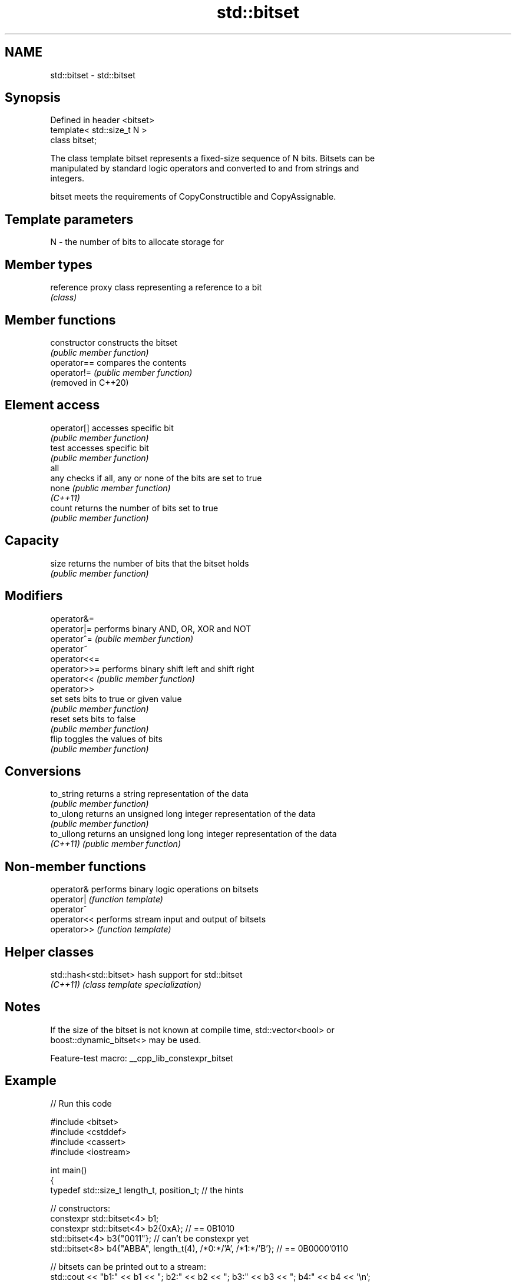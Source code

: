 .TH std::bitset 3 "2022.07.31" "http://cppreference.com" "C++ Standard Libary"
.SH NAME
std::bitset \- std::bitset

.SH Synopsis
   Defined in header <bitset>
   template< std::size_t N >
   class bitset;

   The class template bitset represents a fixed-size sequence of N bits. Bitsets can be
   manipulated by standard logic operators and converted to and from strings and
   integers.

   bitset meets the requirements of CopyConstructible and CopyAssignable.

.SH Template parameters

   N - the number of bits to allocate storage for

.SH Member types

   reference proxy class representing a reference to a bit
             \fI(class)\fP

.SH Member functions

   constructor        constructs the bitset
                      \fI(public member function)\fP
   operator==         compares the contents
   operator!=         \fI(public member function)\fP
   (removed in C++20)
.SH Element access
   operator[]         accesses specific bit
                      \fI(public member function)\fP
   test               accesses specific bit
                      \fI(public member function)\fP
   all
   any                checks if all, any or none of the bits are set to true
   none               \fI(public member function)\fP
   \fI(C++11)\fP
   count              returns the number of bits set to true
                      \fI(public member function)\fP
.SH Capacity
   size               returns the number of bits that the bitset holds
                      \fI(public member function)\fP
.SH Modifiers
   operator&=
   operator|=         performs binary AND, OR, XOR and NOT
   operator^=         \fI(public member function)\fP
   operator~
   operator<<=
   operator>>=        performs binary shift left and shift right
   operator<<         \fI(public member function)\fP
   operator>>
   set                sets bits to true or given value
                      \fI(public member function)\fP
   reset              sets bits to false
                      \fI(public member function)\fP
   flip               toggles the values of bits
                      \fI(public member function)\fP
.SH Conversions
   to_string          returns a string representation of the data
                      \fI(public member function)\fP
   to_ulong           returns an unsigned long integer representation of the data
                      \fI(public member function)\fP
   to_ullong          returns an unsigned long long integer representation of the data
   \fI(C++11)\fP            \fI(public member function)\fP

.SH Non-member functions

   operator&  performs binary logic operations on bitsets
   operator|  \fI(function template)\fP
   operator^
   operator<< performs stream input and output of bitsets
   operator>> \fI(function template)\fP

.SH Helper classes

   std::hash<std::bitset> hash support for std::bitset
   \fI(C++11)\fP                \fI(class template specialization)\fP

.SH Notes

   If the size of the bitset is not known at compile time, std::vector<bool> or
   boost::dynamic_bitset<> may be used.

   Feature-test macro: __cpp_lib_constexpr_bitset

.SH Example


// Run this code

 #include <bitset>
 #include <cstddef>
 #include <cassert>
 #include <iostream>

 int main()
 {
     typedef std::size_t length_t, position_t; // the hints

     // constructors:
     constexpr std::bitset<4> b1;
     constexpr std::bitset<4> b2{0xA}; // == 0B1010
     std::bitset<4> b3{"0011"}; // can't be constexpr yet
     std::bitset<8> b4{"ABBA", length_t(4), /*0:*/'A', /*1:*/'B'}; // == 0B0000'0110

     // bitsets can be printed out to a stream:
     std::cout << "b1:" << b1 << "; b2:" << b2 << "; b3:" << b3 << "; b4:" << b4 << '\\n';

     // bitset supports bitwise operations:
     b3 |= 0b0100; assert(b3 == 0b0111);
     b3 &= 0b0011; assert(b3 == 0b0011);
     b3 ^= std::bitset<4>{0b1100}; assert(b3 == 0b1111);

     // operations on the whole set:
     b3.reset(); assert(b3 == 0);
     b3.set(); assert(b3 == 0b1111);
     assert(b3.all() && b3.any() && !b3.none());
     b3.flip(); assert(b3 == 0);

     // operations on individual bits:
     b3.set(position_t(1), true); assert(b3 == 0b0010);
     b3.set(position_t(1), false); assert(b3 == 0);
     b3.flip(position_t(2)); assert(b3 == 0b0100);
     b3.reset(position_t(2)); assert(b3 == 0);

     // subscript operator[] is supported:
     b3[2] = true; assert(true == b3[2]);

     // other operations:
     assert(b3.count() == 1);
     assert(b3.size() == 4);
     assert(b3.to_ullong() == 0b0100ULL);
     assert(b3.to_string() == "0100");
 }

.SH Output:

 b1:0000; b2:1010; b3:0011; b4:00000110

.SH See also

   vector<bool>             space-efficient dynamic bitset
                            \fI(class template specialization)\fP
   Bit manipulation (C++20) utilities to access, manipulate, and process individual
                            bits and bit sequences
